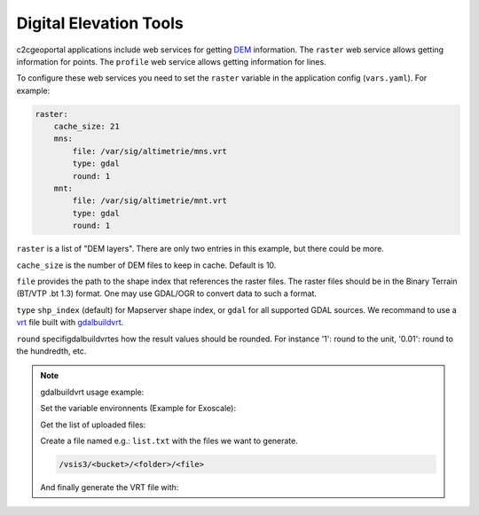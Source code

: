 .. _integrator_raster:

Digital Elevation Tools
=======================

c2cgeoportal applications include web services for getting
`DEM <http://en.wikipedia.org/wiki/Digital_elevation_model>`_ information.
The ``raster`` web service allows getting information for points.
The ``profile`` web service allows getting information for lines.

To configure these web services you need to set the ``raster`` variable in the
application config (``vars.yaml``).  For example:

.. code:: yaml

    raster:
        cache_size: 21
        mns:
            file: /var/sig/altimetrie/mns.vrt
            type: gdal
            round: 1
        mnt:
            file: /var/sig/altimetrie/mnt.vrt
            type: gdal
            round: 1

``raster`` is a list of "DEM layers". There are only two entries in this example, but there could be more.

``cache_size`` is the number of DEM files to keep in cache. Default is 10.

``file`` provides the path to the shape index that references the raster files.
The raster files should be in the Binary Terrain (BT/VTP .bt 1.3) format.
One may use GDAL/OGR to convert data to such a format.

``type`` ``shp_index`` (default) for Mapserver shape index, or ``gdal`` for all supported GDAL sources.
We recommand to use a `vrt <https://www.gdal.org/gdal_vrttut.html>`_ file built with
`gdalbuildvrt <https://www.gdal.org/gdalbuildvrt.html>`_.


``round`` specifigdalbuildvrtes how the result values should be rounded.
For instance '1': round to the unit, '0.01': round to the hundredth, etc.

.. note:: gdalbuildvrt usage example:

    Set the variable environnents (Example for Exoscale):

    .. prompt:: bash

        export AWS_DEFAULT_REGION=ch-dk-2
        export AWS_S3_ENDPOINT=sos-ch-dk-2.exo.io
        export AWS_ACCESS_KEY_ID=<key>
        export AWS_SECRET_ACCESS_KEY=<secret>

    Get the list of uploaded files:

    .. prompt:: bash

        aws --endpoint-url https://sos-ch-dk-2.exo.io/ --region ch-dk-2 s3 ls s3://<bucket>/<folder>

    Create a file named e.g.: ``list.txt`` with the files we want to generate.

    .. code::

        /vsis3/<bucket>/<folder>/<file>

    And finally generate the VRT file with:

    .. prompt:: bash

        gdalbuildvrt -input_file_list list.txt /vsis3/<bucket>/<folder>/<file>.vrt
